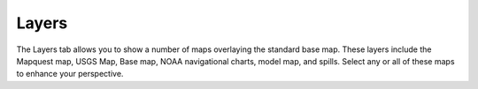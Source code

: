 .. keywords
   layers, USGS, navigational, charts, maps

Layers
^^^^^^^^^^^^^^^^^^^^^^^^^^^^^^

The Layers tab allows you to show a number of maps overlaying the standard base map. These layers include the Mapquest map, USGS Map, Base map, NOAA navigational charts, model map, and spills. Select any or all of these maps to enhance your perspective.
